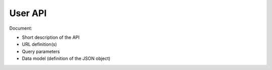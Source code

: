 User API
========

Document:

-   Short description of the API
-   URL definition(s)
-   Query parameters
-   Data model (definition of the JSON object)
